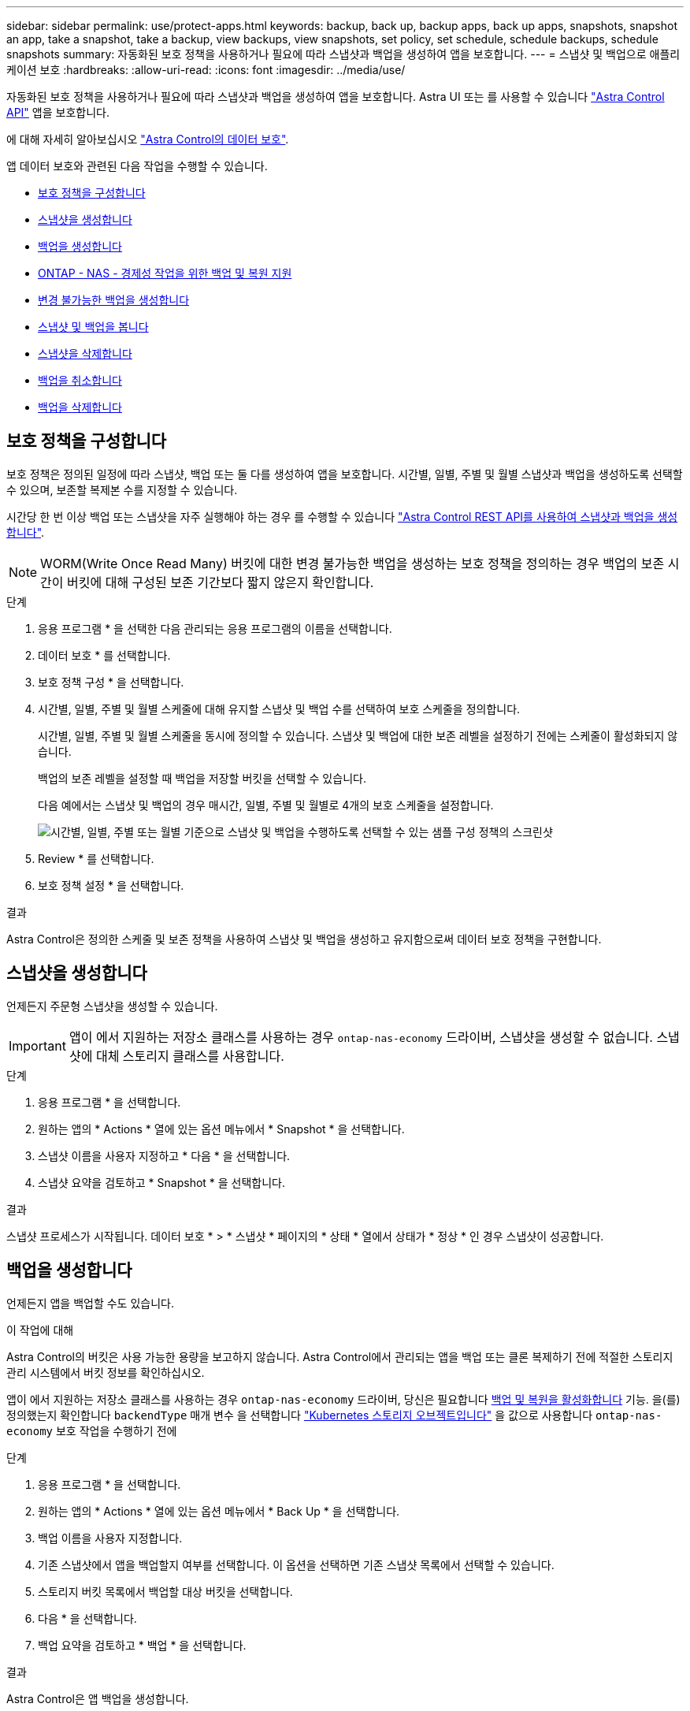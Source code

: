 ---
sidebar: sidebar 
permalink: use/protect-apps.html 
keywords: backup, back up, backup apps, back up apps, snapshots, snapshot an app, take a snapshot, take a backup, view backups, view snapshots, set policy, set schedule, schedule backups, schedule snapshots 
summary: 자동화된 보호 정책을 사용하거나 필요에 따라 스냅샷과 백업을 생성하여 앱을 보호합니다. 
---
= 스냅샷 및 백업으로 애플리케이션 보호
:hardbreaks:
:allow-uri-read: 
:icons: font
:imagesdir: ../media/use/


[role="lead"]
자동화된 보호 정책을 사용하거나 필요에 따라 스냅샷과 백업을 생성하여 앱을 보호합니다. Astra UI 또는 를 사용할 수 있습니다 https://docs.netapp.com/us-en/astra-automation/index.html["Astra Control API"^] 앱을 보호합니다.

에 대해 자세히 알아보십시오 link:../learn/data-protection.html["Astra Control의 데이터 보호"^].

앱 데이터 보호와 관련된 다음 작업을 수행할 수 있습니다.

* <<보호 정책을 구성합니다>>
* <<스냅샷을 생성합니다>>
* <<백업을 생성합니다>>
* <<ONTAP - NAS - 경제성 작업을 위한 백업 및 복원 지원>>
* <<변경 불가능한 백업을 생성합니다>>
* <<스냅샷 및 백업을 봅니다>>
* <<스냅샷을 삭제합니다>>
* <<백업을 취소합니다>>
* <<백업을 삭제합니다>>




== 보호 정책을 구성합니다

보호 정책은 정의된 일정에 따라 스냅샷, 백업 또는 둘 다를 생성하여 앱을 보호합니다. 시간별, 일별, 주별 및 월별 스냅샷과 백업을 생성하도록 선택할 수 있으며, 보존할 복제본 수를 지정할 수 있습니다.

시간당 한 번 이상 백업 또는 스냅샷을 자주 실행해야 하는 경우 를 수행할 수 있습니다 https://docs.netapp.com/us-en/astra-automation/workflows/workflows_before.html["Astra Control REST API를 사용하여 스냅샷과 백업을 생성합니다"^].


NOTE: WORM(Write Once Read Many) 버킷에 대한 변경 불가능한 백업을 생성하는 보호 정책을 정의하는 경우 백업의 보존 시간이 버킷에 대해 구성된 보존 기간보다 짧지 않은지 확인합니다.

.단계
. 응용 프로그램 * 을 선택한 다음 관리되는 응용 프로그램의 이름을 선택합니다.
. 데이터 보호 * 를 선택합니다.
. 보호 정책 구성 * 을 선택합니다.
. 시간별, 일별, 주별 및 월별 스케줄에 대해 유지할 스냅샷 및 백업 수를 선택하여 보호 스케줄을 정의합니다.
+
시간별, 일별, 주별 및 월별 스케줄을 동시에 정의할 수 있습니다. 스냅샷 및 백업에 대한 보존 레벨을 설정하기 전에는 스케줄이 활성화되지 않습니다.

+
백업의 보존 레벨을 설정할 때 백업을 저장할 버킷을 선택할 수 있습니다.

+
다음 예에서는 스냅샷 및 백업의 경우 매시간, 일별, 주별 및 월별로 4개의 보호 스케줄을 설정합니다.

+
image:screenshot-protection-policy.png["시간별, 일별, 주별 또는 월별 기준으로 스냅샷 및 백업을 수행하도록 선택할 수 있는 샘플 구성 정책의 스크린샷"]

. Review * 를 선택합니다.
. 보호 정책 설정 * 을 선택합니다.


.결과
Astra Control은 정의한 스케줄 및 보존 정책을 사용하여 스냅샷 및 백업을 생성하고 유지함으로써 데이터 보호 정책을 구현합니다.



== 스냅샷을 생성합니다

언제든지 주문형 스냅샷을 생성할 수 있습니다.


IMPORTANT: 앱이 에서 지원하는 저장소 클래스를 사용하는 경우 `ontap-nas-economy` 드라이버, 스냅샷을 생성할 수 없습니다. 스냅샷에 대체 스토리지 클래스를 사용합니다.

.단계
. 응용 프로그램 * 을 선택합니다.
. 원하는 앱의 * Actions * 열에 있는 옵션 메뉴에서 * Snapshot * 을 선택합니다.
. 스냅샷 이름을 사용자 지정하고 * 다음 * 을 선택합니다.
. 스냅샷 요약을 검토하고 * Snapshot * 을 선택합니다.


.결과
스냅샷 프로세스가 시작됩니다. 데이터 보호 * > * 스냅샷 * 페이지의 * 상태 * 열에서 상태가 * 정상 * 인 경우 스냅샷이 성공합니다.



== 백업을 생성합니다

언제든지 앱을 백업할 수도 있습니다.

ifdef::azure[]

[NOTE]
====
Azure NetApp Files 스토리지에서 호스트되는 애플리케이션을 백업할 때 스토리지 공간이 처리되는 방식에 유의하십시오. 을 참조하십시오 link:../learn/azure-storage.html#application-backups["애플리케이션 백업"] 를 참조하십시오.

====
endif::azure[]

.이 작업에 대해
Astra Control의 버킷은 사용 가능한 용량을 보고하지 않습니다. Astra Control에서 관리되는 앱을 백업 또는 클론 복제하기 전에 적절한 스토리지 관리 시스템에서 버킷 정보를 확인하십시오.

앱이 에서 지원하는 저장소 클래스를 사용하는 경우 `ontap-nas-economy` 드라이버, 당신은 필요합니다 <<ONTAP - NAS - 경제성 작업을 위한 백업 및 복원 지원,백업 및 복원을 활성화합니다>> 기능. 을(를) 정의했는지 확인합니다 `backendType` 매개 변수 을 선택합니다 https://docs.netapp.com/us-en/trident/trident-reference/objects.html#kubernetes-storageclass-objects["Kubernetes 스토리지 오브젝트입니다"^] 을 값으로 사용합니다 `ontap-nas-economy` 보호 작업을 수행하기 전에

.단계
. 응용 프로그램 * 을 선택합니다.
. 원하는 앱의 * Actions * 열에 있는 옵션 메뉴에서 * Back Up * 을 선택합니다.
. 백업 이름을 사용자 지정합니다.
. 기존 스냅샷에서 앱을 백업할지 여부를 선택합니다. 이 옵션을 선택하면 기존 스냅샷 목록에서 선택할 수 있습니다.
. 스토리지 버킷 목록에서 백업할 대상 버킷을 선택합니다.
. 다음 * 을 선택합니다.
. 백업 요약을 검토하고 * 백업 * 을 선택합니다.


.결과
Astra Control은 앱 백업을 생성합니다.

[NOTE]
====
* 네트워크에 정전이 발생했거나 비정상적으로 느린 경우 백업 작업이 시간 초과될 수 있습니다. 이로 인해 백업이 실패합니다.
* 실행 중인 백업을 취소해야 하는 경우 의 지침을 따릅니다 <<백업을 취소합니다>>. 백업을 삭제하려면 백업이 완료될 때까지 기다린 다음 의 지침을 따르십시오 <<백업을 삭제합니다>>.
* 데이터 보호 작업(클론, 백업, 복원)과 후속 영구 볼륨 크기 조정 후 UI에 새 볼륨 크기가 표시되기까지 최대 20분이 지연됩니다. 데이터 보호 작업이 몇 분 내에 성공적으로 완료되며 스토리지 백엔드에 관리 소프트웨어를 사용하여 볼륨 크기 변경을 확인할 수 있습니다.


====


== ONTAP - NAS - 경제성 작업을 위한 백업 및 복원 지원

Astra Control Provisioner는 를 사용하는 스토리지 백엔드에 대해 설정할 수 있는 백업 및 복원 기능을 제공합니다 `ontap-nas-economy` 스토리지 클래스.

.시작하기 전에
* Astra Control Provisioner를 활성화했습니다.
* Astra Control에서 애플리케이션을 정의했습니다. 이 응용 프로그램은 이 절차를 완료할 때까지 제한된 보호 기능을 제공합니다.
* 있습니다 `ontap-nas-economy` 스토리지 백엔드의 기본 스토리지 클래스로 선택됩니다.


.구성 단계를 위해 확장합니다
[%collapsible]
====
. ONTAP 스토리지 백엔드에서 다음을 수행합니다.
+
.. 를 호스팅하는 SVM을 찾습니다 `ontap-nas-economy`응용 프로그램의 볼륨을 기반으로 합니다.
.. 볼륨이 생성된 ONTAP에 연결된 터미널에 로그인합니다.
.. SVM에 대한 스냅샷 디렉토리 숨기기:
+

NOTE: 이러한 변경은 전체 SVM에 영향을 줍니다. 숨겨진 디렉토리에 계속 액세스할 수 있습니다.

+
[source, console]
----
nfs modify -vserver <svm name> -v3-hide-snapshot enabled
----
+

IMPORTANT: ONTAP 스토리지 백엔드의 스냅샷 디렉토리가 숨겨져 있는지 확인합니다. 이 디렉토리를 숨기지 않으면 특히 NFSv3을 사용하는 경우에는 애플리케이션에 대한 액세스가 손실될 수 있습니다.



. Astra Trident에서 다음을 수행합니다.
+
.. ONTAP-NAS 경제적이며 애플리케이션과 연결된 각 PV에 대해 스냅샷 디렉토리를 사용할 수 있습니다.
+
[source, console]
----
tridentctl update volume <pv name> --snapshot-dir=true --pool-level=true -n trident
----
.. 연결된 각 PV에 대해 스냅샷 디렉토리가 활성화되었는지 확인합니다.
+
[source, console]
----
tridentctl get volume <pv name> -n trident -o yaml | grep snapshotDir
----
+
응답:

+
[listing]
----
snapshotDirectory: "true"
----


. Astra Control에서 연결된 모든 스냅샷 디렉토리를 활성화한 후 애플리케이션을 업데이트하여 Astra Control이 변경된 값을 인식하도록 합니다.


.결과
Astra Control을 사용하여 애플리케이션을 백업 및 복원할 준비가 되었습니다. 각 PVC는 백업 및 복원을 위해 다른 응용 프로그램에서 사용할 수도 있습니다.

====


== 변경 불가능한 백업을 생성합니다

백업을 저장하는 버킷의 보존 정책에서 금지하는 한 변경 불가능한 백업은 수정, 삭제 또는 덮어쓸 수 없습니다. 보존 정책이 구성된 버킷에 애플리케이션을 백업하여 변경 불가능한 백업을 만들 수 있습니다. 을 참조하십시오 link:../learn/data-protection.html#immutable-backups["데이터 보호"^] 변경 불가능한 백업 작업에 대한 중요한 정보를 참조하십시오.

.시작하기 전에
보존 정책을 사용하여 대상 버킷을 구성해야 합니다. 사용하는 스토리지 공급자에 따라 이 방법이 달라집니다. 자세한 내용은 다음 스토리지 제공업체 설명서를 참조하십시오.

* * Amazon Web Services *: https://docs.aws.amazon.com/AmazonS3/latest/userguide/object-lock-console.html["버킷을 생성할 때 S3 오브젝트 잠금을 설정하고 기본 보존 기간으로 기본 보존 모드를 "거버넌스"로 설정합니다"^].
* * Google Cloud *: https://cloud.google.com/storage/docs/using-bucket-lock["보존 정책을 사용하여 버킷을 구성하고 보존 기간을 지정합니다"^].
* * Microsoft Azure *: https://learn.microsoft.com/en-us/azure/storage/blobs/immutable-policy-configure-container-scope?tabs=azure-portal["컨테이너 수준 범위에서 시간 기반 보존 정책을 사용하여 BLOB 스토리지 버킷을 구성합니다"^].
* * NetApp StorageGRID *: https://docs.netapp.com/us-en/storagegrid-117/tenant/creating-s3-bucket.html["버킷을 생성할 때 S3 오브젝트 잠금을 설정하고 기본 보존 기간을 사용하여 기본 보존 모드를 "규정 준수"로 설정합니다"^].



NOTE: Astra Control의 버킷은 사용 가능한 용량을 보고하지 않습니다. Astra Control에서 관리되는 앱을 백업 또는 클론 복제하기 전에 적절한 스토리지 관리 시스템에서 버킷 정보를 확인하십시오.


IMPORTANT: 앱이 에서 지원하는 저장소 클래스를 사용하는 경우 `ontap-nas-economy` 드라이버, 을(를) 정의했는지 확인하십시오 `backendType` 매개 변수 을 선택합니다 https://docs.netapp.com/us-en/trident/trident-reference/objects.html#kubernetes-storageclass-objects["Kubernetes 스토리지 오브젝트입니다"^] 을 값으로 사용합니다 `ontap-nas-economy` 보호 작업을 수행하기 전에

.단계
. 응용 프로그램 * 을 선택합니다.
. 원하는 앱의 * Actions * 열에 있는 옵션 메뉴에서 * Back Up * 을 선택합니다.
. 백업 이름을 사용자 지정합니다.
. 기존 스냅샷에서 앱을 백업할지 여부를 선택합니다. 이 옵션을 선택하면 기존 스냅샷 목록에서 선택할 수 있습니다.
. 스토리지 버킷 목록에서 백업할 대상 버킷을 선택합니다. WORM(Write Once Read Many) 버킷은 버킷 이름 옆에 "잠김" 상태로 표시됩니다.
+

NOTE: 버켓이 지원되지 않는 유형인 경우 버킷을 가리키거나 선택할 때 표시됩니다.

. 다음 * 을 선택합니다.
. 백업 요약을 검토하고 * 백업 * 을 선택합니다.


.결과
Astra Control은 앱의 변경 불가능한 백업을 생성한다.

[NOTE]
====
* 네트워크에 정전이 발생했거나 비정상적으로 느린 경우 백업 작업이 시간 초과될 수 있습니다. 이로 인해 백업이 실패합니다.
* 동일한 앱의 변경 불가능한 백업을 두 번 동일한 버킷에 동시에 생성하려는 경우 Astra Control이 두 번째 백업을 시작하지 못합니다. 첫 번째 백업이 완료될 때까지 기다린 후 다른 백업을 시작하십시오.
* 실행 중인 변경 불가능한 백업은 취소할 수 없습니다.
* 데이터 보호 작업(클론, 백업, 복원)과 후속 영구 볼륨 크기 조정 후 UI에 새 볼륨 크기가 표시되기까지 최대 20분이 지연됩니다. 데이터 보호 작업이 몇 분 내에 성공적으로 완료되며 스토리지 백엔드에 관리 소프트웨어를 사용하여 볼륨 크기 변경을 확인할 수 있습니다.


====


== 스냅샷 및 백업을 봅니다

Data Protection 탭에서 앱의 스냅샷 및 백업을 볼 수 있습니다.


NOTE: 변경 불가능한 백업은 사용 중인 버킷 옆에 "잠김" 상태로 표시됩니다.

.단계
. 응용 프로그램 * 을 선택한 다음 관리되는 응용 프로그램의 이름을 선택합니다.
. 데이터 보호 * 를 선택합니다.
+
스냅샷은 기본적으로 표시됩니다.

. 백업 목록을 참조하려면 * backups * 를 선택합니다.




== 스냅샷을 삭제합니다

더 이상 필요하지 않은 예약된 스냅샷 또는 주문형 스냅샷을 삭제합니다.

.단계
. 응용 프로그램 * 을 선택한 다음 관리되는 응용 프로그램의 이름을 선택합니다.
. 데이터 보호 * 를 선택합니다.
. 원하는 스냅샷에 대한 * Actions * 열의 Options 메뉴에서 * Delete snapshot * 을 선택합니다.
. 삭제를 확인하려면 "delete"라는 단어를 입력하고 * Yes, Delete snapshot * 을 선택합니다.


.결과
Astra Control이 스냅샷을 삭제합니다.



== 백업을 취소합니다

진행 중인 백업을 취소할 수 있습니다.


TIP: 백업을 취소하려면 백업이 에 있어야 합니다 `Running` 상태. 에 있는 백업은 취소할 수 없습니다 `Pending` 상태.


NOTE: 실행 중인 변경 불가능한 백업은 취소할 수 없습니다.

.단계
. 응용 프로그램 * 을 선택한 다음 앱 이름을 선택합니다.
. 데이터 보호 * 를 선택합니다.
. Backups * 를 선택합니다.
. 원하는 백업에 대한 * Actions * 열의 Options 메뉴에서 * Cancel * 을 선택합니다.
. 작업을 확인하려면 "취소"라는 단어를 입력하고 * 예, 백업 취소 * 를 선택합니다.




== 백업을 삭제합니다

더 이상 필요하지 않은 예약된 백업 또는 필요 시 백업을 삭제합니다.


NOTE: 실행 중인 백업을 취소해야 하는 경우 의 지침을 따릅니다 <<백업을 취소합니다>>. 백업을 삭제하려면 백업이 완료될 때까지 기다린 다음 이 지침을 따르십시오.


NOTE: 보존 기간이 만료되기 전에는 변경 불가능한 백업을 삭제할 수 없습니다.

.단계
. 응용 프로그램 * 을 선택한 다음 앱 이름을 선택합니다.
. 데이터 보호 * 를 선택합니다.
. Backups * 를 선택합니다.
. 원하는 백업에 대한 * Actions * 열의 Options 메뉴에서 * Delete backup * 을 선택합니다.
. 삭제를 확인하려면 "delete"라는 단어를 입력하고 * Yes, Delete backup * 을 선택합니다.


.결과
Astra Control이 백업을 삭제합니다.
